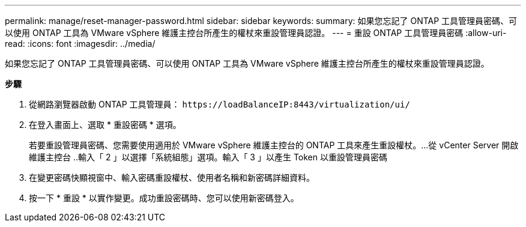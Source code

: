 ---
permalink: manage/reset-manager-password.html 
sidebar: sidebar 
keywords:  
summary: 如果您忘記了 ONTAP 工具管理員密碼、可以使用 ONTAP 工具為 VMware vSphere 維護主控台所產生的權杖來重設管理員認證。 
---
= 重設 ONTAP 工具管理員密碼
:allow-uri-read: 
:icons: font
:imagesdir: ../media/


[role="lead"]
如果您忘記了 ONTAP 工具管理員密碼、可以使用 ONTAP 工具為 VMware vSphere 維護主控台所產生的權杖來重設管理員認證。

*步驟*

. 從網路瀏覽器啟動 ONTAP 工具管理員： `\https://loadBalanceIP:8443/virtualization/ui/`
. 在登入畫面上、選取 * 重設密碼 * 選項。
+
若要重設管理員密碼、您需要使用適用於 VMware vSphere 維護主控台的 ONTAP 工具來產生重設權杖。...從 vCenter Server 開啟維護主控台 ..輸入「 2 」以選擇「系統組態」選項。輸入「 3 」以產生 Token 以重設管理員密碼

. 在變更密碼快顯視窗中、輸入密碼重設權杖、使用者名稱和新密碼詳細資料。
. 按一下 * 重設 * 以實作變更。成功重設密碼時、您可以使用新密碼登入。

